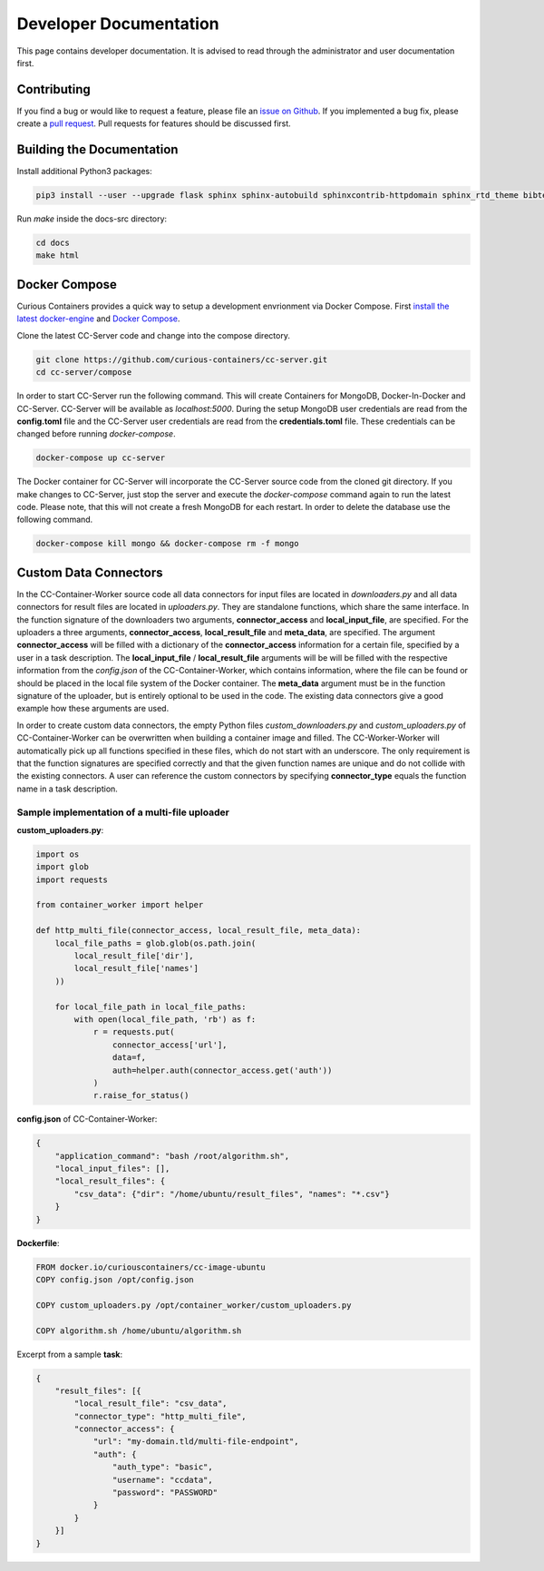 Developer Documentation
=======================

This page contains developer documentation. It is advised to read through the administrator and user documentation first.

Contributing
------------

If you find a bug or would like to request a feature, please file an
`issue on Github <https://github.com/curious-containers/cc-server/issues>`__. If you implemented a bug fix, please create a
`pull request <https://github.com/curious-containers/cc-server/pulls>`__. Pull requests for features should be discussed
first.

Building the Documentation
--------------------------

Install additional Python3 packages:

.. code-block:: bash

   pip3 install --user --upgrade flask sphinx sphinx-autobuild sphinxcontrib-httpdomain sphinx_rtd_theme bibtex-pygments-lexer


Run *make* inside the docs-src directory:

.. code-block:: bash

   cd docs
   make html

Docker Compose
--------------

Curious Containers provides a quick way to setup a development envrionment via Docker Compose. First
`install the latest docker-engine <https://docs.docker.com/engine/installation/linux/ubuntulinux/>`__ and
`Docker Compose <https://docs.docker.com/compose/install/>`__.

Clone the latest CC-Server code and change into the compose directory.

.. code-block:: bash

   git clone https://github.com/curious-containers/cc-server.git
   cd cc-server/compose


In order to start CC-Server run the following command. This will create Containers for MongoDB, Docker-In-Docker and
CC-Server. CC-Server will be available as *localhost:5000*. During the setup MongoDB user credentials are read from the
**config.toml** file and the CC-Server user credentials are read from the **credentials.toml** file. These credentials
can be changed before running *docker-compose*.

.. code-block:: bash

   docker-compose up cc-server


The Docker container for CC-Server will incorporate the CC-Server source code from the cloned git directory.
If you make changes to CC-Server, just stop the server and execute the *docker-compose* command again to run the latest
code. Please note, that this will not create a fresh MongoDB for each restart. In order to delete the database use
the following command.

.. code-block:: bash

   docker-compose kill mongo && docker-compose rm -f mongo


Custom Data Connectors
----------------------

In the CC-Container-Worker source code all data connectors for input files are located in *downloaders.py* and all data
connectors for result files are located in *uploaders.py*. They are standalone functions, which share the same interface.
In the function signature of the downloaders two arguments, **connector_access** and **local_input_file**, are specified.
For the uploaders a three arguments, **connector_access**, **local_result_file** and **meta_data**, are specified. The
argument **connector_access** will be filled with a dictionary of the **connector_access** information for a certain
file, specified by a user in a task description. The **local_input_file** / **local_result_file** arguments will be
will be filled with the respective information from the *config.json* of the CC-Container-Worker, which contains
information, where the file can be found or should be placed in the local file system of the Docker container. The
**meta_data** argument must be in the function signature of the uploader, but is entirely optional to be used in the
code. The existing data connectors give a good example how these arguments are used.

In order to create custom data connectors, the empty Python files *custom_downloaders.py* and *custom_uploaders.py* of
CC-Container-Worker can be overwritten when building a container image and filled. The CC-Worker-Worker will
automatically pick up all functions specified in these files, which do not start with an underscore. The only
requirement is that the function signatures are specified correctly and that the given function names are unique and do
not collide with the existing connectors. A user can reference the custom connectors by specifying **connector_type**
equals the function name in a task description.


Sample implementation of a multi-file uploader
^^^^^^^^^^^^^^^^^^^^^^^^^^^^^^^^^^^^^^^^^^^^^^

**custom_uploaders.py**:

.. code-block:: python

   import os
   import glob
   import requests

   from container_worker import helper

   def http_multi_file(connector_access, local_result_file, meta_data):
       local_file_paths = glob.glob(os.path.join(
           local_result_file['dir'],
           local_result_file['names']
       ))

       for local_file_path in local_file_paths:
           with open(local_file_path, 'rb') as f:
               r = requests.put(
                   connector_access['url'],
                   data=f,
                   auth=helper.auth(connector_access.get('auth'))
               )
               r.raise_for_status()


**config.json** of CC-Container-Worker:

.. code-block:: json

   {
       "application_command": "bash /root/algorithm.sh",
       "local_input_files": [],
       "local_result_files": {
           "csv_data": {"dir": "/home/ubuntu/result_files", "names": "*.csv"}
       }
   }


**Dockerfile**:

.. code-block:: docker

   FROM docker.io/curiouscontainers/cc-image-ubuntu
   COPY config.json /opt/config.json

   COPY custom_uploaders.py /opt/container_worker/custom_uploaders.py

   COPY algorithm.sh /home/ubuntu/algorithm.sh


Excerpt from a sample **task**:

.. code-block:: json

   {
       "result_files": [{
           "local_result_file": "csv_data",
           "connector_type": "http_multi_file",
           "connector_access": {
               "url": "my-domain.tld/multi-file-endpoint",
               "auth": {
                   "auth_type": "basic",
                   "username": "ccdata",
                   "password": "PASSWORD"
               }
           }
       }]
   }
